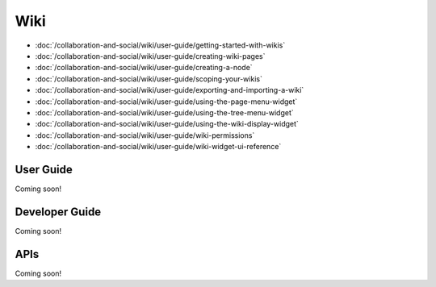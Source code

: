 Wiki
====

-  :doc:`/collaboration-and-social/wiki/user-guide/getting-started-with-wikis`
-  :doc:`/collaboration-and-social/wiki/user-guide/creating-wiki-pages`
-  :doc:`/collaboration-and-social/wiki/user-guide/creating-a-node`
-  :doc:`/collaboration-and-social/wiki/user-guide/scoping-your-wikis`
-  :doc:`/collaboration-and-social/wiki/user-guide/exporting-and-importing-a-wiki`
-  :doc:`/collaboration-and-social/wiki/user-guide/using-the-page-menu-widget`
-  :doc:`/collaboration-and-social/wiki/user-guide/using-the-tree-menu-widget`
-  :doc:`/collaboration-and-social/wiki/user-guide/using-the-wiki-display-widget`
-  :doc:`/collaboration-and-social/wiki/user-guide/wiki-permissions`
-  :doc:`/collaboration-and-social/wiki/user-guide/wiki-widget-ui-reference`

User Guide
----------
Coming soon!

Developer Guide
---------------
Coming soon!

APIs
----
Coming soon!